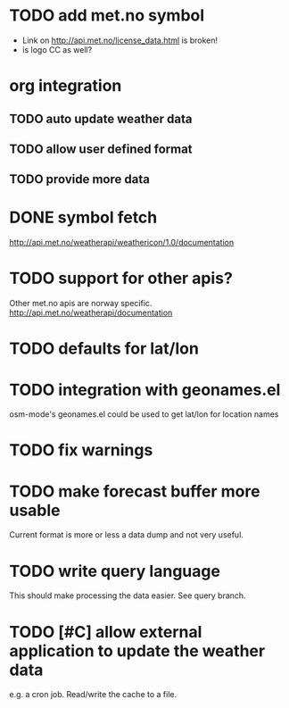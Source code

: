 # -*- mode:org; coding:utf-8 -*-
* TODO add met.no symbol
- Link on http://api.met.no/license_data.html is broken!
- is logo CC as well?
* org integration
** TODO auto update weather data
** TODO allow user defined format
** TODO provide more data
* DONE symbol fetch
http://api.met.no/weatherapi/weathericon/1.0/documentation
* TODO support for other apis?
Other met.no apis are norway specific.
http://api.met.no/weatherapi/documentation
* TODO defaults for lat/lon
* TODO integration with geonames.el
osm-mode's geonames.el could be used to get lat/lon for location names
* TODO fix warnings
* TODO make forecast buffer more usable
Current format is more or less a data dump and not very useful.
* TODO write query language
This should make processing the data easier. See query branch.
* TODO [#C] allow external application to update the weather data
e.g. a cron job. Read/write the cache to a file.
